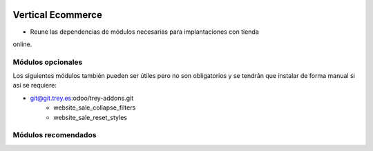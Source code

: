 .. image:: https://img.shields.io/badge/licence-AGPL--3-blue.svg
   :target: https://www.gnu.org/licenses/agpl-3.0-standalone.html
   :alt: License: AGPL-3

Vertical Ecommerce
==================

- Reune las dependencias de módulos necesarias para implantaciones con tienda
online.

Módulos opcionales
------------------

Los siguientes módulos también pueden ser útiles pero no son obligatorios y se
tendrán que instalar de forma manual si así se requiere:

- git@git.trey.es:odoo/trey-addons.git
    - website_sale_collapse_filters
    - website_sale_reset_styles

Módulos recomendados
--------------------

